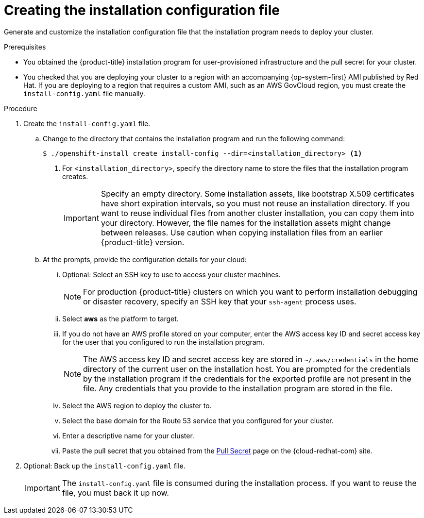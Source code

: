 // Module included in the following assemblies:
//
// * installing/installing_aws/installing-aws-user-infra.adoc
// * installing/installing_aws/installing-restricted-networks-aws.adoc

[role="_abstract"]
ifeval::["{context}" == "installing-restricted-networks-aws"]
:restricted:
endif::[]

[id="installation-generate-aws-user-infra-install-config_{context}"]
= Creating the installation configuration file

Generate and customize the installation configuration file that the
installation program needs to deploy your cluster.

.Prerequisites

* You obtained the {product-title} installation program for user-provisioned infrastructure and the pull secret for your cluster.
ifdef::restricted[]
For a restricted network installation, these files are on your mirror host.
endif::restricted[]
* You checked that you are deploying your cluster to a region with an accompanying {op-system-first} AMI published by Red Hat. If you are deploying to a region that requires a custom AMI, such as an AWS GovCloud region, you must create the `install-config.yaml` file manually.

.Procedure

. Create the `install-config.yaml` file.
.. Change to the directory that contains the installation program and run the following command:
+
[source,terminal]
----
$ ./openshift-install create install-config --dir=<installation_directory> <1>
----
<1> For `<installation_directory>`, specify the directory name to store the
files that the installation program creates.
+
[IMPORTANT]
====
Specify an empty directory. Some installation assets, like bootstrap X.509
certificates have short expiration intervals, so you must not reuse an
installation directory. If you want to reuse individual files from another
cluster installation, you can copy them into your directory. However, the file
names for the installation assets might change between releases. Use caution
when copying installation files from an earlier {product-title} version.
====
.. At the prompts, provide the configuration details for your cloud:
... Optional: Select an SSH key to use to access your cluster machines.
+
[NOTE]
====
For production {product-title} clusters on which you want to perform installation debugging or disaster recovery, specify an SSH key that your `ssh-agent` process uses.
====
... Select *aws* as the platform to target.
... If you do not have an AWS profile stored on your computer, enter the AWS
access key ID and secret access key for the user that you configured to run the
installation program.
+
[NOTE]
====
The AWS access key ID and secret access key are stored in `~/.aws/credentials` in the home directory of the current user on the installation host. You are prompted for the credentials by the installation program if the credentials for the exported profile are not present in the file. Any credentials that you provide to the installation program are stored in the file.
====
... Select the AWS region to deploy the cluster to.
... Select the base domain for the Route 53 service that you configured for your cluster.
... Enter a descriptive name for your cluster.
... Paste the pull secret that you obtained from the
link:https://console.redhat.com/openshift/install/pull-secret[Pull Secret] page on the {cloud-redhat-com} site.
ifdef::openshift-origin[]
This field is optional.
endif::[]

ifdef::restricted[]
. Edit the `install-config.yaml` file to provide the additional information that
is required for an installation in a restricted network.
.. Update the `pullSecret` value to contain the authentication information for
your registry:
+
[source,yaml]
----
pullSecret: '{"auths":{"<local_registry>": {"auth": "<credentials>","email": "you@example.com"}}}'
----
+
For `<local_registry>`, specify the registry domain name, and optionally the
port, that your mirror registry uses to serve content. For example
`registry.example.com` or `registry.example.com:5000`. For `<credentials>`,
specify the base64-encoded user name and password for your mirror registry.
.. Add the `additionalTrustBundle` parameter and value. The value must be the contents of the certificate file that you used for your mirror registry, which can be an exiting, trusted certificate authority or the self-signed certificate that you generated for the mirror registry.
+
[source,yaml]
----
additionalTrustBundle: |
  -----BEGIN CERTIFICATE-----
  ZZZZZZZZZZZZZZZZZZZZZZZZZZZZZZZZZZZZZZZZZZZZZZZZZZZZZZZZZZZZZZZZ
  -----END CERTIFICATE-----
----
.. Add the image content resources:
+
[source,yaml]
----
imageContentSources:
- mirrors:
  - <local_registry>/<local_repository_name>/release
  source: quay.io/openshift-release-dev/ocp-release
- mirrors:
  - <local_registry>/<local_repository_name>/release
  source: quay.io/openshift-release-dev/ocp-v4.0-art-dev
----
+
Use the `imageContentSources` section from the output of the command to mirror the repository or the values that you used when you mirrored the content from the media that you brought into your restricted network.

.. Optional: Set the publishing strategy to `Internal`:
+
[source,yaml]
----
publish: Internal
----
+
By setting this option, you create an internal Ingress Controller and a private load balancer.
endif::restricted[]

. Optional: Back up the `install-config.yaml` file.
+
[IMPORTANT]
====
The `install-config.yaml` file is consumed during the installation process. If
you want to reuse the file, you must back it up now.
====

ifeval::["{context}" == "installing-restricted-networks-aws"]
:!restricted:
endif::[]
